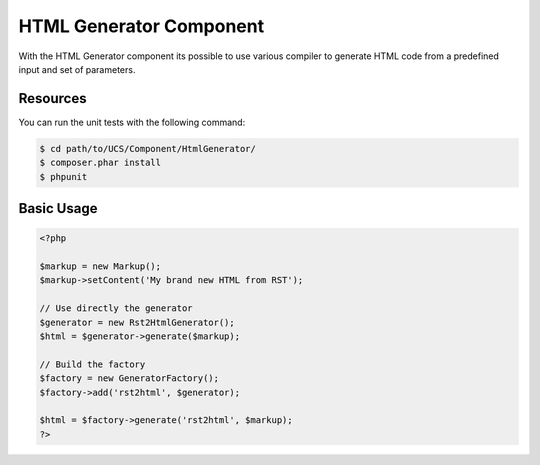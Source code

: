 HTML Generator Component
========================

With the HTML Generator component its possible to use various compiler to generate HTML code from 
a predefined input and set of parameters.

Resources
---------

You can run the unit tests with the following command:

.. code-block:: bash

    $ cd path/to/UCS/Component/HtmlGenerator/
    $ composer.phar install
    $ phpunit

Basic Usage
-----------

.. code-block:: php

    <?php

    $markup = new Markup();
    $markup->setContent('My brand new HTML from RST');

    // Use directly the generator
    $generator = new Rst2HtmlGenerator();
    $html = $generator->generate($markup);

    // Build the factory
    $factory = new GeneratorFactory();
    $factory->add('rst2html', $generator);

    $html = $factory->generate('rst2html', $markup);
    ?>